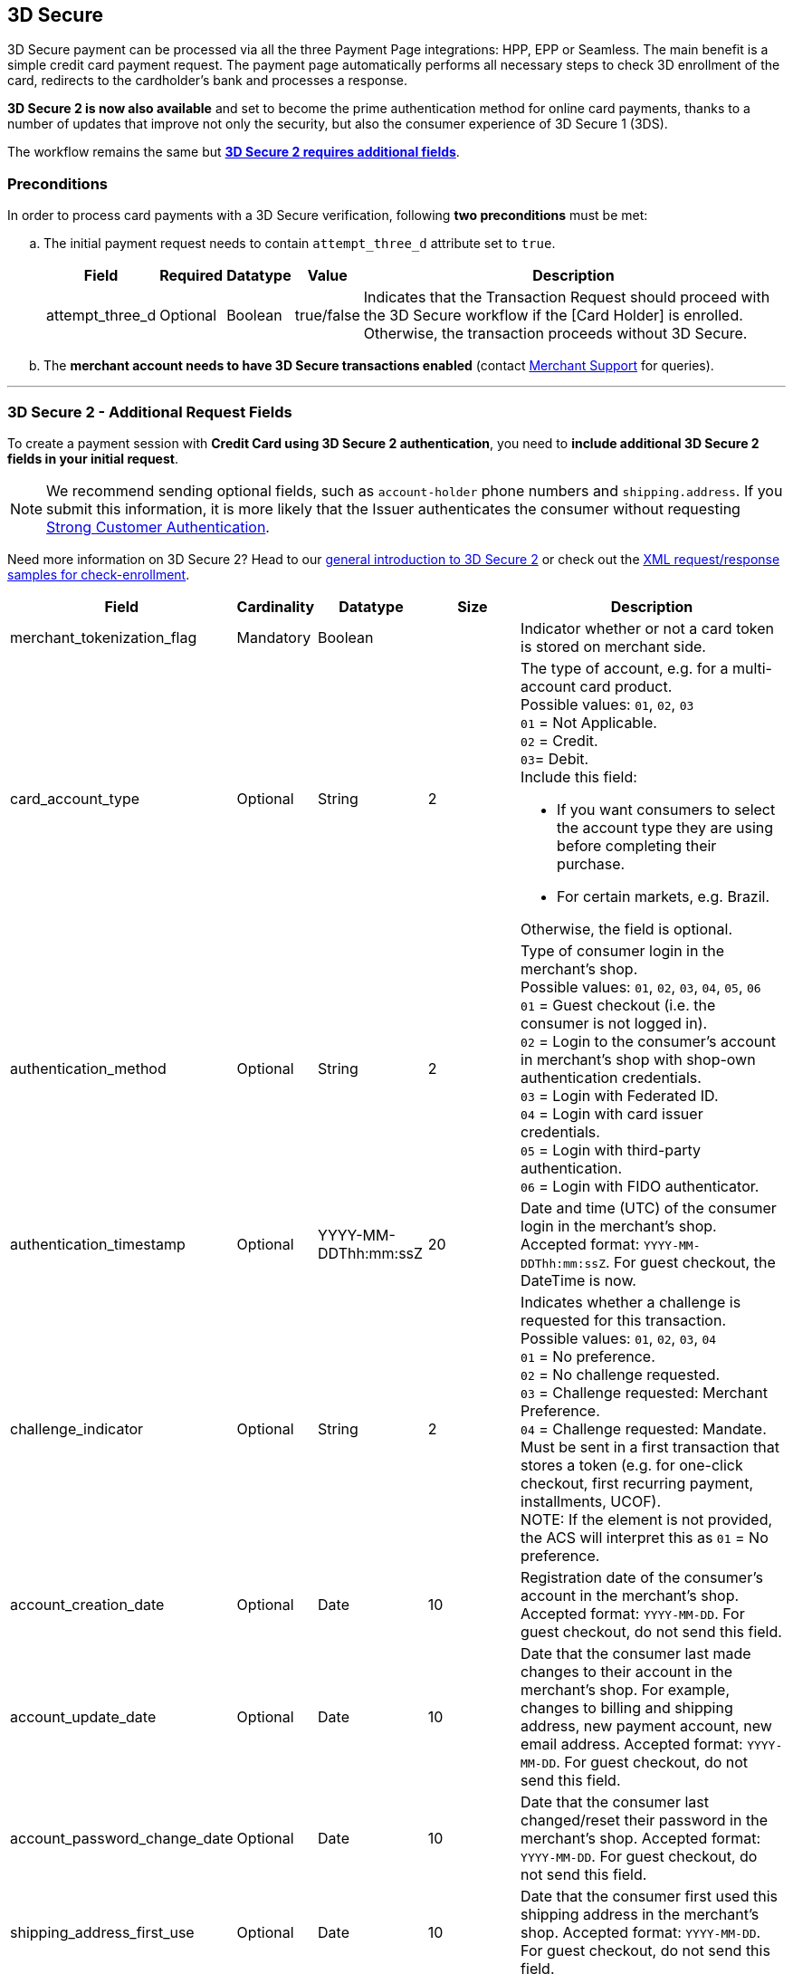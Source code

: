[#PP_3DSecure]
== 3D Secure

3D Secure payment can be processed via all the three Payment Page
integrations: HPP, EPP or Seamless. The main benefit is a simple credit
card payment request. The payment page automatically performs all
necessary steps to check 3D enrollment of the card, redirects to the
cardholder's bank and processes a response.

*3D Secure 2 is now also available* and set to become the prime
authentication method for online card payments, thanks to a number of
updates that improve not only the security, but also the consumer
experience of 3D Secure 1 (3DS).

The workflow remains the same but <<PP_3DSecure_2_Fields, *3D Secure 2 requires additional fields*>>. 

[#PP_3DSecure_Preconditions]
=== Preconditions

In order to process card payments with a 3D Secure verification,
following *two preconditions* must be met:

.. The initial payment request needs to contain ``attempt_three_d`` attribute set to
``true``.
+
[%autowidth]
|===
|Field |Required |Datatype |Value |Description

| attempt_three_d  
| Optional 
| Boolean  
| true/false 
| Indicates that the Transaction Request should proceed with the 3D Secure workflow if the [Card Holder] is enrolled. Otherwise, the transaction proceeds without 3D Secure.
|===
+

ifdef::env-wirecard[]
.Sample Request
[source,html,subs=attributes+]
----
<!DOCTYPE html PUBLIC "-//W3C//DTD HTML 4.01 Transitional//EN">
<html>
  <head>
    <title>
      Demo shop
    </title>
    <script src="https://{test-instance-hostname}/engine/hpp/paymentPageLoader.js" type="text/javascript"></script>
  </head>
  <body>
    <form>
      <input id="{pay-button-name}_pay_btn" type="button" onclick="pay()" value="Pay Now">
       <script type="text/javascript">
        function pay() {
        var requestedData = {
            merchant_account_id: "61e8c484-dbb3-4b69-ad8f-706f13ca141b",
            request_id: "c68b9039-968d-1c6b-d9f6-27e9ab2bcb3e",
            request_time_stamp: "20150226084718",
            payment_method: "creditcard",
            transaction_type: "purchase",
            requested_amount: "2.56",
            requested_amount_currency: "EUR",
            locale: "en",
            attempt_three_d: "true",
            request_signature: "kg44730486d159df0bc2e8dea22bd175395636a37b0da0ef785"
         }
        {payment-page-function}.hostedPay(requestedData);
        }
      </script>
    </form>
  </body>
</html>
----
endif::[]
+
.. The *merchant account needs to have 3D Secure transactions enabled* (contact <<ContactUs, Merchant Support>> for queries).

//-
---

[#PP_3DSecure_2_Fields]
=== 3D Secure 2 - Additional Request Fields

To create a payment session with *Credit Card using 3D Secure 2 authentication*, you need to *include additional 3D Secure 2 fields in your initial request*.

NOTE: We recommend sending optional fields, such as `account-holder` phone numbers and `shipping.address`. If you submit this information, it is more likely that the Issuer authenticates the consumer without requesting <<CreditCard_PSD2_SCA, Strong Customer Authentication>>.

Need more information on 3D Secure 2? Head to our <<CreditCard_3DS2, general introduction to 3D Secure 2>> or check out the <<CreditCard_Samples_CheckEnrollment_3DS2, XML request/response samples for check-enrollment>>.

[%autowidth,cols=",,,,"]
|===
|Field |Cardinality |Datatype |Size |Description

|merchant_tokenization_flag
|Mandatory
|Boolean
|
|Indicator whether or not a card token is stored on merchant side.

|card_account_type
|Optional
|String
|2
a|The type of account, e.g. for a multi-account card product. +
Possible values: ``01``, ``02``, ``03`` +
``01`` = Not Applicable. +
``02`` = Credit. +
``03``= Debit. +
Include this field: 

- If you want consumers to select the account type they are using before completing their purchase.
- For certain markets, e.g. Brazil.

//-
Otherwise, the field is optional.

|authentication_method
|Optional
|String
|2
|Type of consumer login in the merchant's shop. +
 Possible values: ``01``, ``02``, ``03``, ``04``, ``05``, ``06`` +
 ``01`` = Guest checkout (i.e. the consumer is not logged in). +
 ``02`` = Login to the consumer's account in merchant's shop with shop-own authentication credentials. +
 ``03`` = Login with Federated ID. +
 ``04`` = Login with card issuer credentials. +
 ``05`` = Login with third-party authentication. +
 ``06`` = Login with FIDO authenticator.  

|authentication_timestamp
|Optional
|YYYY-MM-DDThh:mm:ssZ
|20
|Date and time (UTC) of the consumer login in the merchant's shop. Accepted format: ``YYYY-MM-DDThh:mm:ssZ``.
 For guest checkout, the DateTime is now. +

|challenge_indicator
|Optional
|String
|2
|Indicates whether a challenge is requested for this transaction. +
 Possible values: ``01``, ``02``, ``03``, ``04`` +
 ``01`` = No preference. +
 ``02`` = No challenge requested. +
 ``03`` = Challenge requested: Merchant Preference. +
 ``04`` = Challenge requested: Mandate. Must be sent in a first transaction that stores a token
 (e.g. for one-click checkout, first recurring payment, installments, UCOF). +
 NOTE: If the element is not provided, the ACS will interpret this as ``01`` = No preference.

|account_creation_date
|Optional
|Date
|10
|Registration date of the consumer's account in the merchant's shop. Accepted format: ``YYYY-MM-DD``.
 For guest checkout, do not send this field.

|account_update_date
|Optional
|Date
|10
|Date that the consumer last made changes to their account in the merchant's shop. For example,
 changes to billing and shipping address, new payment account, new email address. Accepted format: ``YYYY-MM-DD``.
 For guest checkout, do not send this field.

|account_password_change_date
|Optional
|Date
|10
|Date that the consumer last changed/reset their password in the merchant's shop. Accepted format: ``YYYY-MM-DD``.
 For guest checkout, do not send this field.

|shipping_address_first_use
|Optional
|Date
|10
|Date that the consumer first used this shipping address in the merchant's shop. Accepted format: ``YYYY-MM-DD``.
 For guest checkout, do not send this field.

|transactions_last_day
|Optional
|Numeric
|9
|Number of transactions (successful, failed, and canceled) that the consumer has attempted in the past 24 hours.
 Does not include merchant-initiated transactions.

|transactions_last_year
|Optional
|Numeric
|9
|Number of transactions (successful, failed, and canceled) that the consumer has attempted within the past year.
 Does not include merchant-initiated transactions.

|card_transactions_last_day
|Optional
|Numeric
|9
|Number of cards the consumer has attempted to add to their account in the merchant's shop for card-on-file payments
 (one-click checkout) in the past 24 hours.

|purchases_last_six_months
|Optional
|Numeric
|9
|Number of successful orders by the consumer in the merchant's shop within the past six months.

|suspicious_activity
|Optional
|Boolean
|
|Indicates if the merchant knows of suspicious activities by the consumer (e.g. previous fraud).

|card_creation_date
|Optional
|Date
|10
|Date that the consumer's card was added to their account in the merchant's shop for card-on-file payments
 (one-click checkout). Accepted format: ``YYYY-MM-DD``. +
 For all other types of checkout (e.g. guest checkout, regular checkout, the first transaction with one-click checkout),
 the date is now.

|merchant_crm_id
|Optional
|String
|64
|Consumer identifier in the merchant's shop.
 Requests that contain payment information from the same consumer in the same shop must contain the same string.

|city
|Mandatory
|String
|50
|City of the consumer's billing address. 

|country
|Mandatory
|String
|2
|Country of the consumer's billing address. 

|street1
|Mandatory
|String
|50
|Line 1 of the street address of the consumer's billing address. 

|street2
|Optional
|String
|50
|Line 2 of the street address of the consumer's billing address.

|street3
|Optional
|String
|50
|Line 3 of the street address of the consumer's billing address. 

|postal_code
|Mandatory
|String
|16
|ZIP/postal code of the consumer's billing address.

|state
|Optional
|String
|3
|State/province of the consumer's billing address. Accepted format: numeric ISO 3166-2 standard. +

|email
|Mandatory
|String
|256
|The consumer's email address as given in the merchant's shop.

|phone
|Optional
|String
|18
|Home phone number provided by the consumer. 

|mobile_phone
|Optional
|String
|18
|Mobile phone number provided by the consumer.

|work_phone
|Optional
|String
|18
|Work phone number provided by the consumer.

|first_name
|Mandatory
|String
|32
|The first name provided by the consumer as part of the credit card details.

|last_name
|Mandatory
|String
|32
|The last name provided by the consumer as part of the credit card details.

|shipping_shipping_method
|Optional
|String
|restriction-based enumeration value
a|The shipping method chosen by the consumer.
 Merchants must use the shipping indicator value that applies most accurately to the shipping method. If the consumer checks out two or more items, use the shipping indicator value for physical goods. If all are digital goods, use the shipping indicator value that matches the most expensive item.+
 Accepted values are:

 - ``home_delivery``: Ship to consumer's billing address. +
 - ``verified_address_delivery``: Ship to another address known to and verified by the merchant. +
 - ``other_address_delivery``: Ship to an address that differs from the consumer's billing address. +
 - ``store_pick_up``: "Ship to Store" / Pick-up at local store (store address in shipping address fields). +
 - ``digital_goods``: Digital goods (includes online services, electronic gift cards, and redemption codes). +
 - ``digital_tickets``: Travel and event tickets, not shipped. +
 - ``other_verified``: Other (e.g. gaming, digital services, e-media subscriptions)

|shipping_city
|Optional
|String
|50
|City of the consumer's shipping address. Please provide this field even if billing city is identical.

|shipping_country
|Optional
|String
|2
|Country of the consumer's shipping address.
Please provide this field even if billing country is identical.
Format: ISO 3166-1 alpha-2 country code.

|shipping_street1
|Optional
|String
|50
|Line 1 of the street address of the consumer's shipping address. Please provide this field even if billing address is identical.

|shipping_street2
|Optional
|String
|50
|Line 2 of the street address of the consumer's shipping address. Please provide this field even if billing address is identical.

|shipping_street3
|Optional
|String
|50
|Line 3 of the street address of the consumer's shipping address. Please provide this field even if billing address is identical.

|shipping_postal_code
|Optional
|String
|16
|ZIP/postal code of the consumer's shipping address. Please provide this field even if billing address is identical.

|shipping_state
|Optional
|String
|3
|State/province of the consumer's shipping address. Accepted format: numeric ISO 3166-2 standard.
 Enter this field even if the billing address is identical.

|risk_info_delivery_timeframe
|Optional
|String
|2
|The approximate delivery time. +
 Accepted values are: ``01``, ``02``, ``03``, ``04`` +
 ``01`` = Electronic delivery +
 ``02`` = Same-day delivery +
 ``03`` = Overnight delivery +
 ``04`` = Two-day or more delivery

|risk_info_delivery_mail
|Optional
|String
|254
|The consumer's email address used for electronic delivery of digital goods.

|risk_info_reorder_items
|Optional
|String
|2
|The consumer has previously ordered the same item.
 Accepted values are: ``01``, ``02`` +
 ``01`` = First-time order +
 ``02`` = Reorder

|risk_info_availability
|Optional
|String
|2
|The consumer is placing an order for merchandise that is not yet available and will be released in the future.
 Accepted values are: ``01``, ``02`` +
 ``01`` = Currently available +
 ``02`` = Future availability

|risk_info_preorder_date
|Optional
|Date
|10
|Expected shipping date for pre-ordered goods. Accepted format: ``YYYY-MM-DD``.

|risk_info_gift_amount
|Optional
|Decimal
|18,2
|For prepaid and gift card purchase only. The amount paid with a specific gift card. The field allows decimal values (e.g. 10.50).

|risk_info_gift_amount_currency
|Optional
|String
|3
|For prepaid and gift card purchase only. The ISO 4217 three-digit currency code of the gift card. 

|recurring_expire_date
|Optional
|Date
|10
|For recurring payments. **Required only for authentication of the first transaction.** Date after which further recurring payments with this card are no longer allowed. Accepted format: ``YYYY-MM-DD``.

|recurring_frequency
|Optional
|Numeric
|4
|For recurring payments. **Required only for authentication of the first transaction.** Indicates the minimum number of days between individual authorizations.

|number_of_installment
|Optional
|Numeric
|3
|For installment payments. **Required only for authentication of the first transaction.** Indicates the maximum number of authorizations permitted for installment payments.

|iso_transaction_type
|Optional
|String
|2
|Identifies the transaction type. The values are derived from ISO 8583.
 Accepted values are: ``01``, ``03``, ``10``, ``11``, ``28`` +
 ``01`` = Goods/ Service Purchase +
 ``03`` = Check Acceptance +
 ``10`` = Account Funding +
 ``11`` = Quasi-Cash Transaction +
 ``28`` = Prepaid Activation and Load

|three_d_version
|Optional
|String
|5
|Identifies the version of 3D Secure authentication used for the transaction.
 Accepted values are: ``1.0``, or ``2.1``. If the value is not entered in the request, the field defaults to ``1.0``.

|three_d_ds_transaction_id
|Optional
|String
|36
|Unique transaction identifier assigned by the Directory Server to identify a single transaction.
Required for external 3D Secure servers not provided by {payment-provider-name}. Format: see IETF RFC 4122.

|three_d_riid
|Optional
|String
|2
|For 3D Secure 2.2. Indicates the type of 3RI request. +
Accepted values are: ``01``, ``02``, ``03``, ``04``, ``05`` +
``01`` = Recurring transaction +
``02`` = Installment transaction +
``03`` = Add card +
``04`` = Maintain card information +
``05`` = Account
|===

[#PP_3DSecure_Workflow]
=== The 3D Secure Workflow of the Payment Page

The workflow of 3D secure behaves almost identical for HPP, EPP and
Seamless.

Two differences can be observed. One after a successful check of a card
enrollment and another one after a successful authentication check.

See workflow graphic for details.

[#PP_3DSecure_Workflow_Graphic]
.Workflow Graphic

image::images/03-02-07-3ds-hpp-epp-seamless/workflow.png[3D Secure Workflow]

.Submit Form for Redirect
[source,html,subs=attributes+]
----
<form action="{acs_URL}" method="post" enctype="application/x-www-form-urlencoded" id="acsform">
    <input type="hidden" name="PaReq" value="{pareq}"/>
    <input type="hidden" name="TermUrl" value="https://{test-instance-hostname}/engine/rest/hpp/acs/{transaction_id}/"/>
    <input type="hidden" name="MD" value="merchant_account_id={MAID}&transaction_type=purchase&nonce3d={nonce3d}"/>
</form>
----
NOTE: Values in curly brackets {} are variables which you need to replace with the values of the response.
